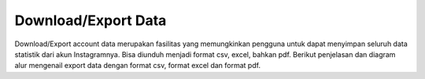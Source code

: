 .. _download-export:

Download/Export Data
++++++++++++++++++++++++++++

Download/Export account data merupakan fasilitas 
yang memungkinkan pengguna untuk dapat menyimpan seluruh data 
statistik dari akun Instagramnya. Bisa diunduh menjadi format csv, excel, bahkan pdf.
Berikut penjelasan dan diagram alur mengenail export data dengan format csv, format excel dan format pdf.

.. toggle-header::
        :header: **Export data format csv**

        Export account data format csv merupakan fitur export untuk mendapatkan account data dalam bentuk file csv.

        .. figure:: ./download-csv-account-data.png
            :scale: 50
            :align: left

        1. Pengguna menekan tombol export.
        2. Frontend akan menampilkan pop up dropdown file extension.
        3. Response pop up diterima oleh pengguna.
        4. Pengguna akan memilih file extension csv.
        5. Frontend akan menampilkan pop up radio button yang mengandung isi content dari file yang akan terdownload, 
           terdapat pilihan content seperti Media, Negara, Profil, Jenis Kelamin, Kota, Umur.
        6. Response pop up akan dikirim ke pengguna.
        7. Pengguna memilih isi content file.
        8. Frontend akan meminta request download file csv melalui endpoint :ref:`csv`.
        9. Backend mengambil data yang ada dalam database.
        10. Backend akan menerima response success/error dari database
        11. Backend mengembalikan response data ke frontend.
        12. Frontend akan mengenerate data kedalam bentuk file csv.
        13. Frontend akan memberikan file yang telah tergenerate ke pengguna.

.. toggle-header::
        :header: **Export data format excel**

        Export account data format excel merupakan fitur export untuk mendapatkan account data dalam bentuk file excel.

        .. figure:: ./download-xlsx-account-data.png
            :scale: 50
            :align: left

        1. Pengguna menekan tombol export.
        2. Frontend akan menampilkan pop up dropdown file extension.
        3. Response pop up diterima oleh pengguna.
        4. Pengguna akan memilih file extension xlsx.
        4. Frontend akan meminta request download file xlsx melalui endpoint :ref:`excel`.
        5. Backend akan mencari data berdasarkan request.
        6. Backend akan menerima response success/error dari database.
        7. Backend akan mengenerate xlsx file.
        8. Pengguna akan mendapatkan file xlsx yang digenerate oleh backend.

.. toggle-header::
        :header: **Export data format pdf**

        Export account data format pdf merupakan fitur export untuk mendapatkan account data dalam bentuk file pdf.

        .. figure:: ./download-pdf-account-data.png
            :scale: 50
            :align: left

        1. Pengguna menekan tombol export.
        2. Frontend akan menampilkan pop up dropdown file extension.
        3. Response pop up diterima oleh pengguna.
        4. Pengguna akan memilih file extension pdf.
        5. Frontend akan menampilkan pop up combobox yang mengandung halaman mana saja yang akan di export, 
           terdapat pilihan halaman seperti Kompetitor, Statistik, Top post.
        6. Response pop up akan dikirim ke pengguna.
        7. Pengguna memilih halaman yang akan di export.
        8. Dari aksi pengguna tersebut, maka frontend akan melakukan request :ref:`account-user`.
        9. Backend akan mencari data pengguna berdasarkan token data user active current login.
        10. Backend akan mendapatkan response berupa data yang direquest pada tahap ke-9.
        11. Backend akan mengembalikan response user account toba.ai tahap ke-10 ke frontend.
        12. Frontend akan melakukan request user list instagram account dengan endpoint :ref:`account-list`.
        13. Backend akan mencari user list instagram account data di database.
        14. Backend akan mendapatkan response berupa data yang direquest pada tahap ke-13.
        15. Backend mengembalikan response user list instagram account ke frontend.
        16. Frontend melakukan request ke backend dengan endpoint :ref:`account-detail`, :ref:`user-data-summary`, :ref:`fetch-user-data`, :ref:`fetch-hashtag-ig-user-data`.
        17. Backend akan mencari user instagram account detail di database.
        18. Backend akan mendapatkan response berupa data yang direquest pada tahap ke-17.
        19. Backend mengembalikan response user instagram account detail.
        20. Frontend melakukan request pada backend dengan endpoint :ref:`fetch-list-ig-competitor-data`.
        21. Backend akan mencari user instagram list account competitor data.
        22. Backend akan mendapatkan response berupa data yang direquest pada tahap ke-21.
        23. Backend akan mengembalikan response user instagram list account competitor pada frontend.
        24. Frontend akan melakukan request pada backend dengan endpoint :ref:`fetch-user-ig-competitor-data`, :ref:`fetch-media-average-ig-competitor-data`, :ref:`fetch-media-summary-ig-competitor-data`, :ref:`fetch-hashtag-ig-competitor-data` .
        25. Backend akan mencari data sesuai request dari frontend.
        26. Backend akan mendapatkan response berupa data yang direquest pada tahap ke-25.
        27. Backend memberikan Backend akan mengembalikan response user instagram list account competitor detail pada frontend.
        28. Frontend akan mengenerate data kedalam bentuk file pdf.
        29. Frontend juga akan menngcompress file menjadi file zip.
        30. Pengguna menerima file export.
